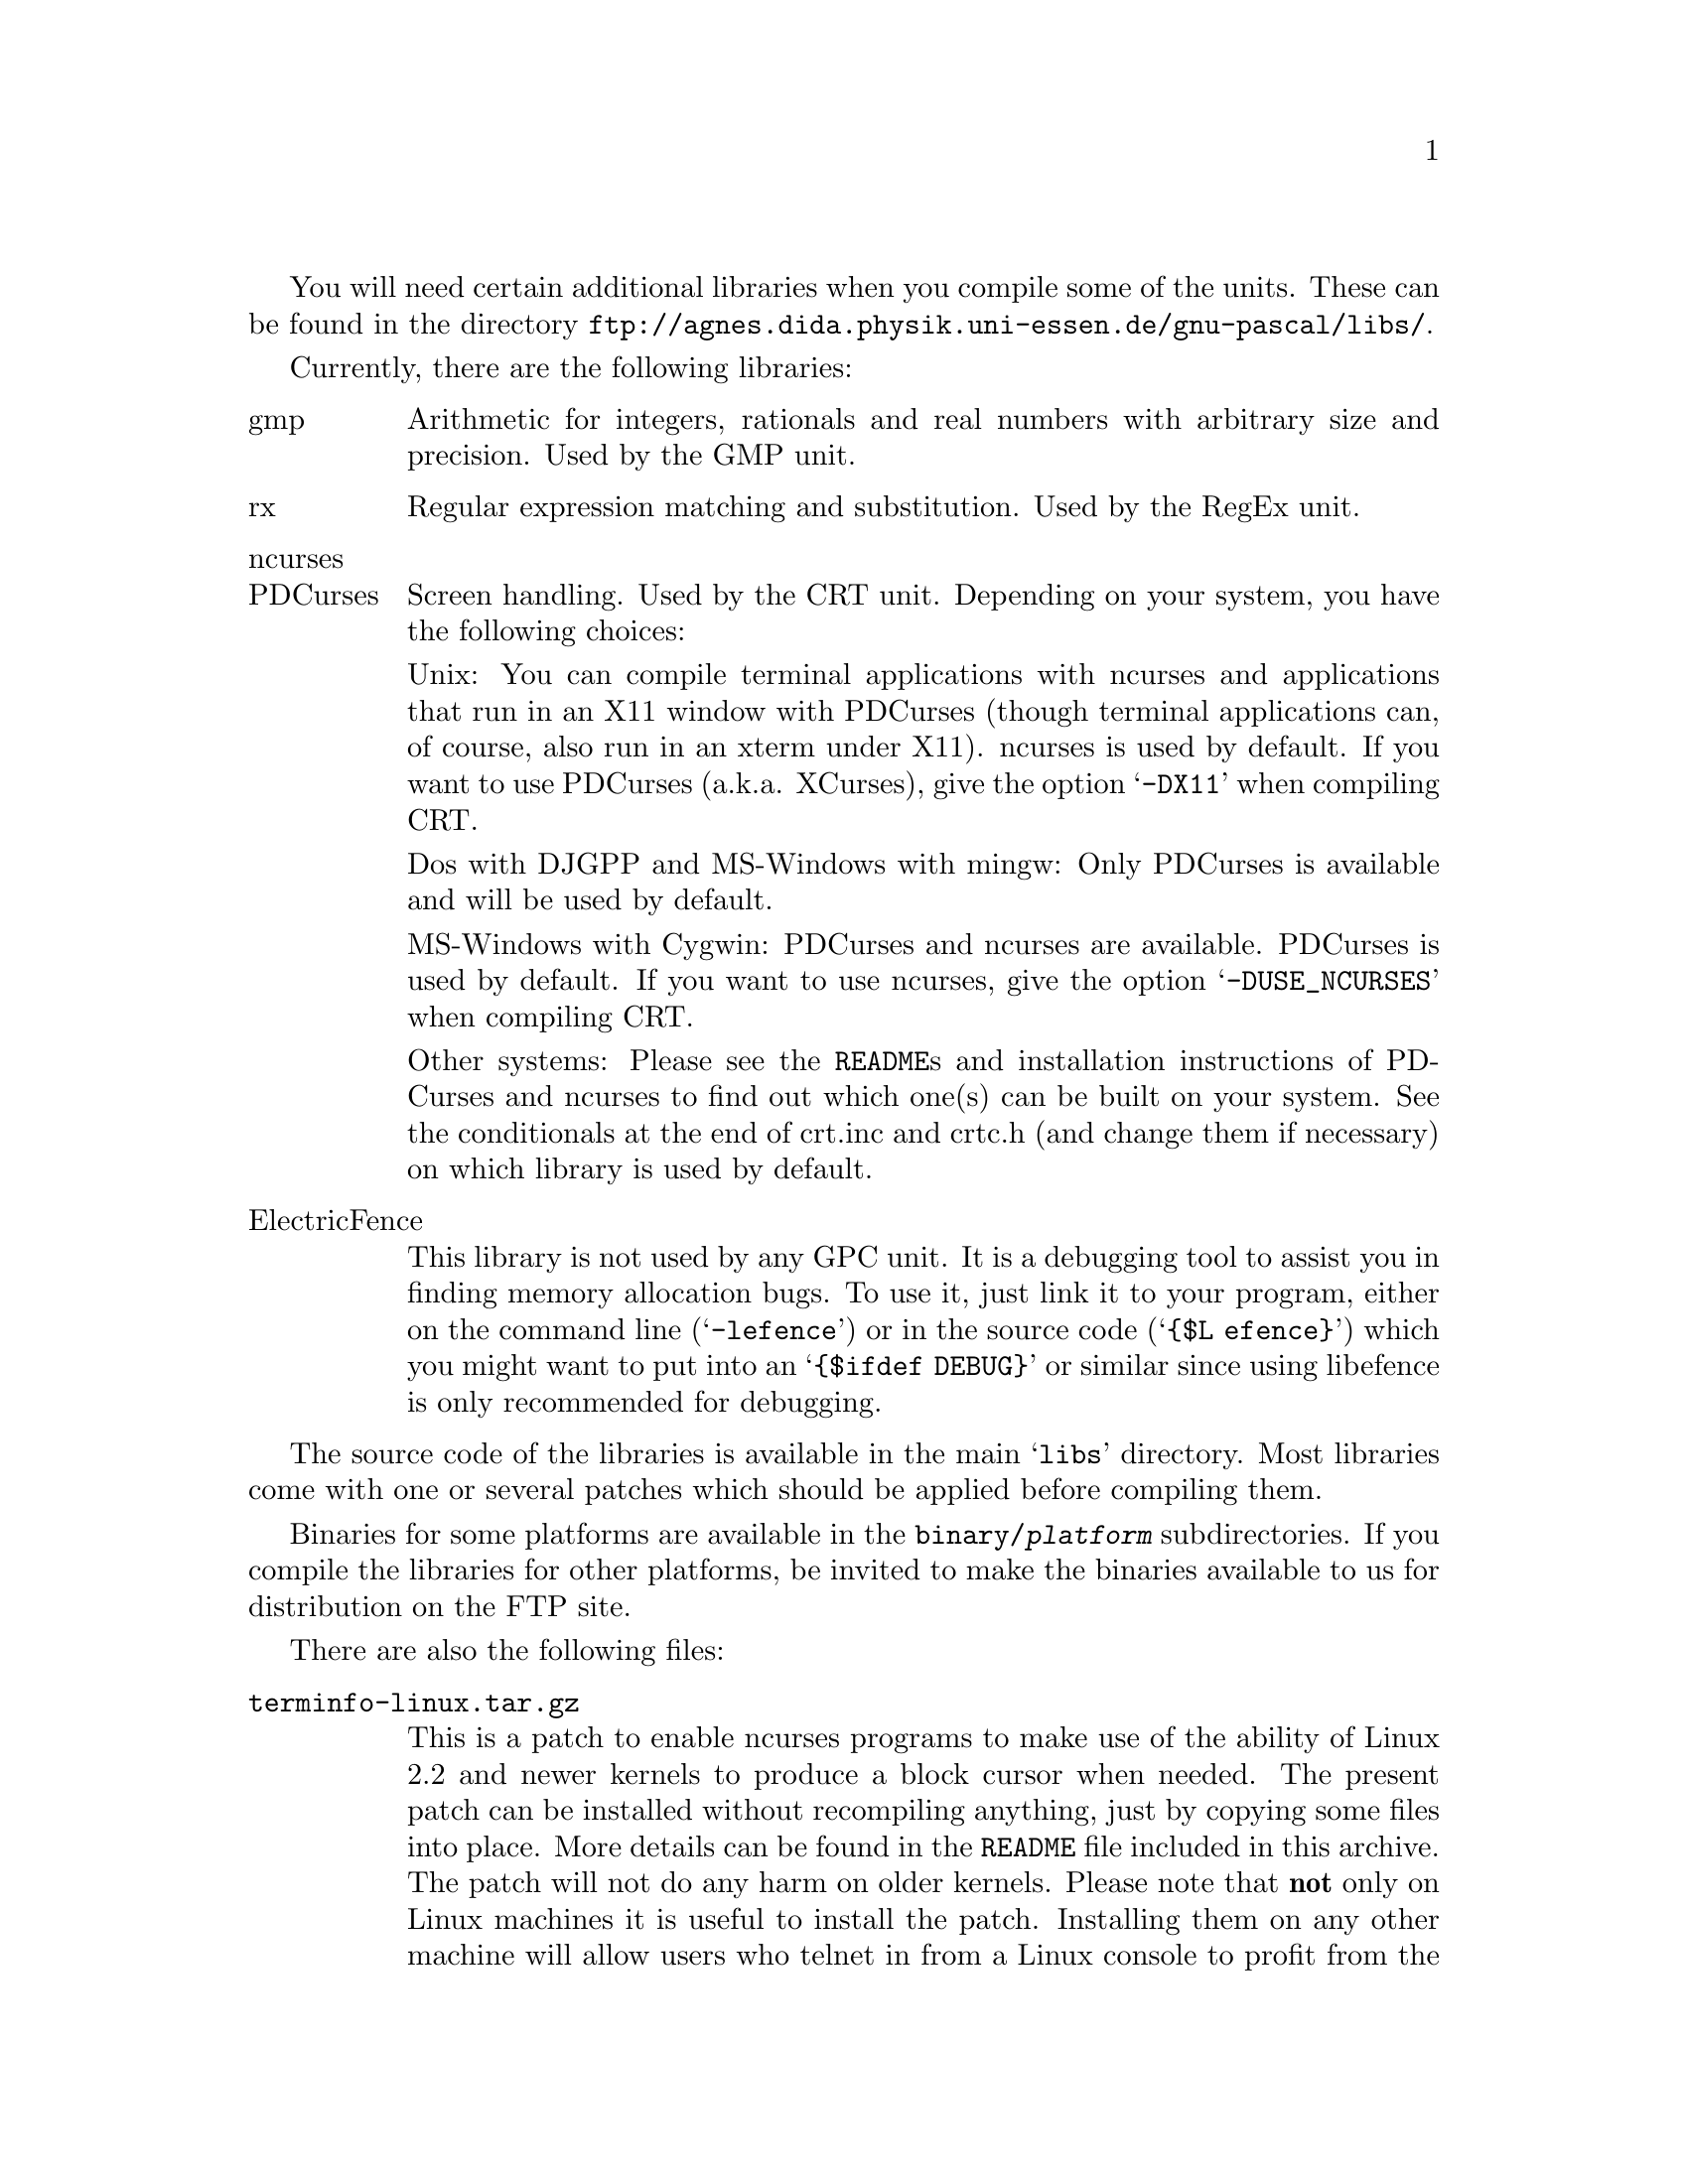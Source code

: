 @c Copyright (C) 1999-2000 Free Software Foundation, Inc.
@c For copying conditions, see the file gpc.texi.
@c This file is part of the GPC Manual.
@c
@c Author: Frank Heckenbach <frank@pascal.gnu.de>
@c
@c Last modification: 27 Aug 2000 (file up to date)

@ifset LIBSONLY
@settitle README
@node Top
@paragraphindent 0
@end ifset

You will need certain additional libraries when you compile some of
the units. These can be found in the directory
@uref{ftp://agnes.dida.physik.uni-essen.de/gnu-pascal/libs/}.

Currently, there are the following libraries:

@table @asis
@item gmp
Arithmetic for integers, rationals and real numbers with
arbitrary size and precision. Used by the GMP unit.

@item rx
Regular expression matching and substitution. Used by the RegEx
unit.

@item ncurses
@itemx PDCurses
Screen handling. Used by the CRT unit. Depending on your system,
you have the following choices:

Unix: You can compile terminal applications with ncurses and
applications that run in an X11 window with PDCurses (though
terminal applications can, of course, also run in an xterm under
X11). ncurses is used by default. If you want to use PDCurses
(a.k.a. XCurses), give the option @samp{-DX11} when compiling CRT.

Dos with DJGPP and MS-Windows with mingw: Only PDCurses is
available and will be used by default.

MS-Windows with Cygwin: PDCurses and ncurses are available.
PDCurses is used by default. If you want to use ncurses, give
the option @samp{-DUSE_NCURSES} when compiling CRT.

Other systems: Please see the @file{README}s and installation
instructions of PDCurses and ncurses to find out which one(s)
can be built on your system. See the conditionals at the end of
crt.inc and crtc.h (and change them if necessary) on which
library is used by default.

@item ElectricFence
This library is not used by any GPC unit. It is a debugging tool to
assist you in finding memory allocation bugs. To use it, just link
it to your program, either on the command line (@samp{-lefence}) or
in the source code (@samp{@{$L efence@}}) which you might want to
put into an @samp{@{$ifdef DEBUG@}} or similar since using libefence
is only recommended for debugging.
@end table

The source code of the libraries is available in the main
@samp{libs} directory. Most libraries come with one or several
patches which should be applied before compiling them.

Binaries for some platforms are available in the
@file{binary/@var{platform}} subdirectories. If you compile the
libraries for other platforms, be invited to make the binaries
available to us for distribution on the FTP site.

There are also the following files:

@table @file
@item terminfo-linux.tar.gz
This is a patch to enable ncurses programs to make use of the
ability of Linux 2.2 and newer kernels to produce a block cursor
when needed. The present patch can be installed without recompiling
anything, just by copying some files into place. More details can be
found in the @file{README} file included in this archive. The patch
will not do any harm on older kernels. Please note that @strong{not}
only on Linux machines it is useful to install the patch. Installing
them on any other machine will allow users who telnet in from a
Linux console to profit from the block cursor capability. Besides,
some Unix systems have installed older Linux terminfo entries or
none at all, so it's a good thing, anyway, to give them a current
version. The patch is included in the terminfo database of ncurses
5.0, so if you install ncurses 5.0 (source or binary), you don't
need to get the patch separately. But you can install it on a system
with an older ncurses version if you don't feel like upgrading
ncurses altogether.

@item tsort-2.9i.zip
A little utility (extracted from util-linux-2.9i, but not Linux
specific), needed for the configuration of the rx library. You
need it only if you compile rx yourself (and if it's not
already present on your system), not when using a rx binary.
@end table
